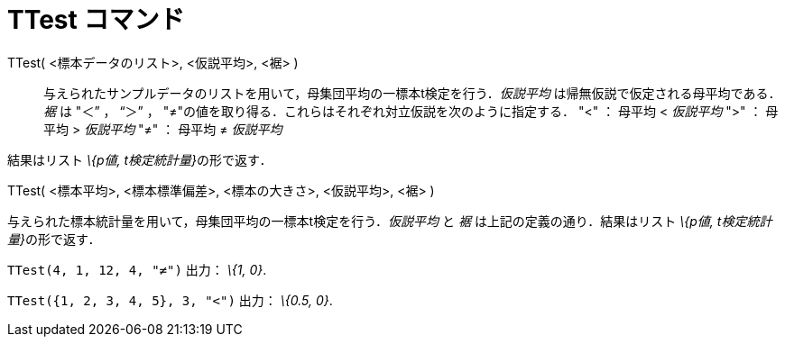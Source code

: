 = TTest コマンド
ifdef::env-github[:imagesdir: /ja/modules/ROOT/assets/images]

TTest( <標本データのリスト>, <仮説平均>, <裾> )::
  与えられたサンプルデータのリストを用いて，母集団平均の一標本t検定を行う．_仮説平均_
  は帰無仮説で仮定される母平均である．_裾_ は "＜” ， “＞” ，
  "≠"の値を取り得る．これらはそれぞれ対立仮説を次のように指定する．
  "<" ： 母平均 < _仮説平均_
  ">" ： 母平均 > _仮説平均_
  "≠" ： 母平均 ≠ _仮説平均_

結果はリスト __\{p値, t検定統計量}__の形で返す．

TTest( <標本平均>, <標本標準偏差>, <標本の大きさ>, <仮説平均>, <裾> )

与えられた標本統計量を用いて，母集団平均の一標本t検定を行う．_仮説平均_ と _裾_ は上記の定義の通り．結果はリスト
__\{p値, t検定統計量}__の形で返す．

[EXAMPLE]
====

`++TTest(4, 1, 12, 4, "≠")++` 出力： _\{1, 0}_.

====

[EXAMPLE]
====

`++TTest({1, 2, 3, 4, 5}, 3, "<")++` 出力： _\{0.5, 0}_.

====
